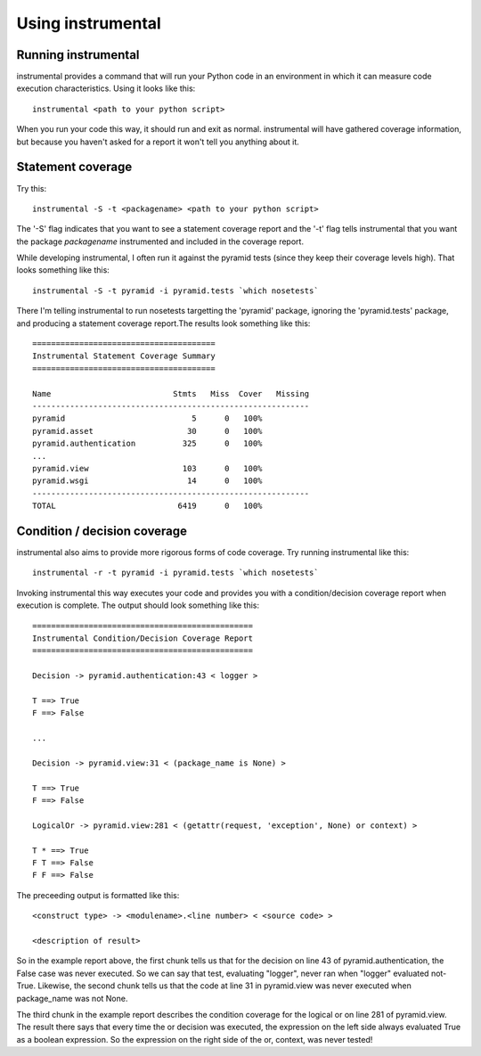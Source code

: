 Using instrumental
==================

Running instrumental
--------------------

instrumental provides a command that will run your Python code in an environment in which it can measure code execution characteristics. Using it looks like this::

  instrumental <path to your python script>

When you run your code this way, it should run and exit as normal. instrumental will have gathered coverage information, but because you haven't asked for a report it won't tell you anything about it. 

Statement coverage
------------------

Try this::

  instrumental -S -t <packagename> <path to your python script>

The '-S' flag indicates that you want to see a statement coverage report and the '-t' flag tells instrumental that you want the package `packagename` instrumented and included in the coverage report.

While developing instrumental, I often run it against the pyramid tests (since they keep their coverage levels high). That looks something like this::

  instrumental -S -t pyramid -i pyramid.tests `which nosetests`

There I'm telling instrumental to run nosetests targetting the 'pyramid' package, ignoring the 'pyramid.tests' package, and producing a statement coverage report.The results look something like this::

  =======================================
  Instrumental Statement Coverage Summary
  =======================================
  
  Name                          Stmts   Miss  Cover   Missing
  -----------------------------------------------------------
  pyramid                           5      0   100%   
  pyramid.asset                    30      0   100%   
  pyramid.authentication          325      0   100%   
  ...
  pyramid.view                    103      0   100%   
  pyramid.wsgi                     14      0   100%   
  -----------------------------------------------------------
  TOTAL                          6419      0   100%

Condition / decision coverage
-----------------------------

instrumental also aims to provide more rigorous forms of code coverage. Try running instrumental like this::

  instrumental -r -t pyramid -i pyramid.tests `which nosetests`

Invoking instrumental this way executes your code and provides you with a condition/decision coverage report
when execution is complete. The output should look something like this::

  ===============================================
  Instrumental Condition/Decision Coverage Report
  ===============================================
  
  Decision -> pyramid.authentication:43 < logger >
  
  T ==> True
  F ==> False
  
  ...
  
  Decision -> pyramid.view:31 < (package_name is None) >
  
  T ==> True
  F ==> False
  
  LogicalOr -> pyramid.view:281 < (getattr(request, 'exception', None) or context) >
  
  T * ==> True
  F T ==> False
  F F ==> False

The preceeding output is formatted like this::

  <construct type> -> <modulename>.<line number> < <source code> >
  
  <description of result>

So in the example report above, the first chunk tells us that for the decision on line 43 of pyramid.authentication, 
the False case was never executed. So we can say that test, evaluating "logger", never ran when "logger" evaluated
not-True. Likewise, the second chunk tells us that the code at line 31 in pyramid.view was never executed when
package_name was not None.

The third chunk in the example report describes the condition coverage for the logical or on line 281 of
pyramid.view. The result there says that every time the or decision was executed, the expression on the left side
always evaluated True as a boolean expression. So the expression on the right side of the or, context, was never
tested!
